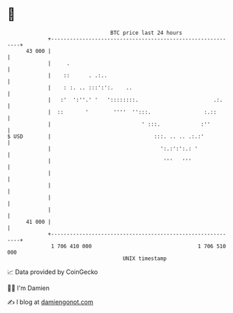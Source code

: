 * 👋

#+begin_example
                                    BTC price last 24 hours                    
                +------------------------------------------------------------+ 
         43 000 |                                                            | 
                |     .                                                      | 
                |    ::      . .:..                                          | 
                |    : :. .. :::':':.    ..                                  | 
                |   :'  ':''.' '   '::::::::.                        .:.     | 
                |  ::       '        ''''  '':::.                 :.::       | 
                |                             ' :::.             :''         | 
   $ USD        |                                 :::. .. .. .:.:'           | 
                |                                   ':.:':':.: '             | 
                |                                    '''   '''               | 
                |                                                            | 
                |                                                            | 
                |                                                            | 
                |                                                            | 
         41 000 |                                                            | 
                +------------------------------------------------------------+ 
                 1 706 410 000                                  1 706 510 000  
                                        UNIX timestamp                         
#+end_example
📈 Data provided by CoinGecko

🧑‍💻 I'm Damien

✍️ I blog at [[https://www.damiengonot.com][damiengonot.com]]

